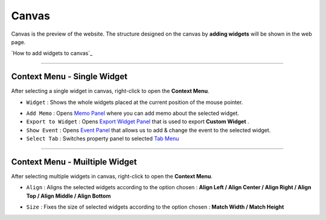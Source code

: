 .. _Memo Panel : ./panel_memo.html
.. _Event Panel : ./panel_event.html
.. _Tab Menu : ./basic_top_toolbar.html#id2
.. _Export Widget Panel : ./panel_export_widget.html
.. _How to add widget to canvas : ./widget_basic.html


Canvas
===========

.. image:: resource/iu_manual_canvas.png

Canvas is the preview of the website. The structure designed on the canvas by **adding widgets**  will be shown in the web page. 

`How to add widgets to canvas`_


----------



Context Menu - Single Widget 
----------------------------------------------


.. image:: resource/iu_manual_canvas_context_single.png

After selecting a single widget in canvas, right-click to open the **Context Menu**.


* ``Widget`` : Shows the whole widgets placed at the current position of the mouse pointer.

.. image:: resource/iu_manual_canvas_context_single_widget.png

* ``Add Memo`` : Opens `Memo Panel`_ where you can add memo about the selected widget.
* ``Export to Widget`` : Opens `Export Widget Panel`_ that is used to export **Custom Widget** .
* ``Show Event`` : Opens `Event Panel`_ that allows us to add & change the event to the selected widget.
* ``Select Tab`` : Switches property panel to selected `Tab Menu`_


----------


Context Menu - Muiltiple Widget 
----------------------------------------------


.. image:: resource/iu_manual_canvas_context_multi.png

After selecting multiple widgets in canvas, right-click to open the **Context Menu**.


* ``Align`` : Aligns the selected widgets according to the option chosen : **Align Left / Align Center / Align Right / Align Top / Align Middle / Align Bottom**

.. image:: resource/iu_manual_canvas_context_multi_align.png

* ``Size`` : Fixes the size of selected widgets according to the option chosen : **Match Width / Match Height**

.. image:: resource/iu_manual_canvas_context_multi_size.png


